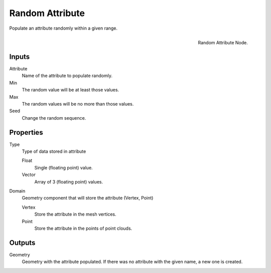 .. index:: Nodes; Attribute; Random Attribute

****************
Random Attribute
****************

Populate an attribute randomly within a given range.

.. figure:: /images/modeling_modifiers_nodes_random_attribute.png
   :align: right

   Random Attribute Node.

Inputs
======

Attribute
   Name of the attribute to populate randomly.

Min
   The random value will be at least those values.

Max
   The random values will be no more than those values.

Seed
   Change the random sequence.

Properties
==========

Type
   Type of data stored in attribute

   Float
      Single (floating point) value.

   Vector
      Array of 3 (floating point) values.

Domain
   Geometry component that will store the attribute (Vertex, Point)

   Vertex
      Store the attribute in the mesh vertices.

   Point
      Store the attribute in the points of point clouds.


Outputs
=======

Geometry
   Geometry with the attribute populated. If there was no
   attribute with the given name, a new one is created.

